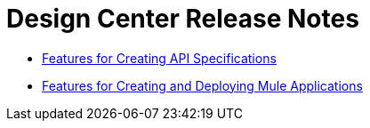 = Design Center Release Notes
:imagesdir: ./_images
:keywords: release notes, design center, flow designer, api designer, mule application, editor, raml, swagger

* link:/release-notes/design-center-release-notes-api_specs[Features for Creating API Specifications]
* link:/release-notes/design-center-release-notes-mule-apps[Features for Creating and Deploying Mule Applications]
